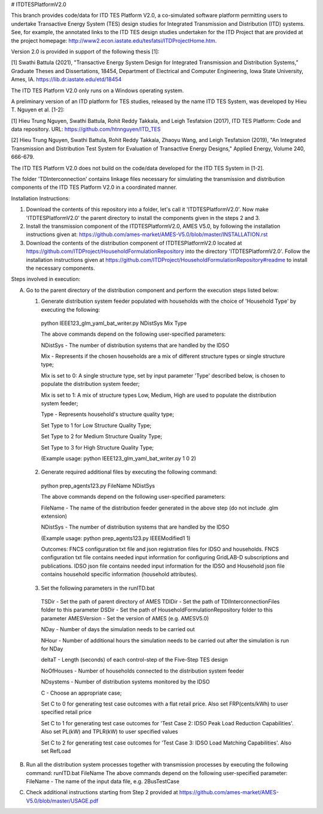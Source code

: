 # ITDTESPlatformV2.0

This branch provides code/data for ITD TES Platform V2.0, a co-simulated software platform permitting users to undertake Transactive Energy System (TES) design studies for Integrated Transmission and Distribution (ITD) systems. See, for example, the annotated links to the ITD TES design studies undertaken for the ITD Project that are provided at the project homepage: http://www2.econ.iastate.edu/tesfatsi/ITDProjectHome.htm. 

Version 2.0 is provided in support of the following thesis [1]:  

[1] Swathi Battula (2021),  "Transactive Energy System Design for Integrated Transmission and Distribution Systems,” Graduate Theses and Dissertations, 18454, Department of Electrical and Computer Engineering, Iowa State University, Ames, IA. https://lib.dr.iastate.edu/etd/18454

The ITD TES Platform V2.0 only runs on a Windows operating system.

A preliminary version of an ITD platform for TES studies, released by the name ITD TES System, was developed by Hieu T. Nguyen et al. [1-2]:

[1] Hieu Trung Nguyen, Swathi Battula, Rohit Reddy Takkala, and Leigh Tesfatsion (2017), ITD TES Platform: Code and data repository. URL: https://github.com/htnnguyen/ITD_TES

[2] Hieu Trung Nguyen, Swathi Battula, Rohit Reddy Takkala, Zhaoyu Wang, and Leigh Tesfatsion (2019), "An Integrated Transmission and Distribution Test System for Evaluation of Transactive Energy Designs," Applied Energy, Volume 240, 666-679.

The ITD TES Platform V2.0 does not build on the code/data developed for the ITD TES System in [1-2]. 

The folder 'TDInterconnection' contains linkage files necessary for simulating the transmission and distribution components of the ITD TES Platform V2.0 in a coordinated manner.

Installation Instructions:

1. Download the contents of this repository into a folder, let's call it 'ITDTESPlatformV2.0'. Now make 'ITDTESPlatformV2.0' the parent directory to install the components given in the steps 2 and 3.

2. Install the transmission component of the ITDTESPlatformV2.0, AMES V5.0, by following the installation instructions given at: https://github.com/ames-market/AMES-V5.0/blob/master/INSTALLATION.rst

3. Download the contents of the distribution component of ITDTESPlatformV2.0 located at https://github.com/ITDProject/HouseholdFormulationRepository into the directory 'ITDTESPlatformV2.0'. Follow the installation instructions given at https://github.com/ITDProject/HouseholdFormulationRepository#readme to install the necessary components.


Steps involved in execution:

A. Go to the parent directory of the distribution component and perform the execution steps listed below:

   1. Generate distribution system feeder populated with households with the choice of 'Household Type' by executing the following:

     python IEEE123_glm_yaml_bat_writer.py NDistSys Mix Type

     The above commands depend on the following user-specified parameters: 

     NDistSys - The number of distribution systems that are handled by the IDSO

     Mix - Represents if the chosen households are a mix of different structure types or single structure type;

     Mix is set to 0: A single structure type, set by input parameter 'Type' described below, is chosen to populate the distribution system feeder;

     Mix is set to 1: A mix of structure types Low, Medium, High are used to populate the distribution system feeder;

     Type - Represents household's structure quality type; 

     Set Type to 1 for Low Structure Quality Type;

     Set Type to 2 for Medium Structure Quality Type;

     Set Type to 3 for High Structure Quality Type;

     (Example usage: python IEEE123_glm_yaml_bat_writer.py 1 0 2)

   2. Generate required additional files by executing the following command:

     python prep_agents123.py FileName NDistSys 

     The above commands depend on the following user-specified parameters: 

     FileName - The name of the distribution feeder generated in the above step (do not include .glm extension)

     NDistSys - The number of distribution systems that are handled by the IDSO

     (Example usage: python prep_agents123.py IEEEModified1 1)  

     Outcomes: FNCS configuration txt file and json registration files for IDSO and households.
     FNCS configuration txt file contains needed input information for configuring GridLAB-D subscriptions and publications. IDSO json file contains needed input information for the IDSO and Household json file contains household specific information (household attributes).

   3. Set the following parameters in the runITD.bat

     TSDir - Set the path of parent directory of AMES
     TDIDir - Set the path of TDIInterconnectionFiles folder to this parameter
     DSDir - Set the path of HouseholdFormulationRepository folder to this parameter
     AMESVersion - Set the version of AMES (e.g. AMESV5.0)

     NDay - Number of days the simulation needs to be carried out

     NHour - Number of additional hours the simulation needs to be carried out after the simulation is run for NDay

     deltaT - Length (seconds) of each control-step of the Five-Step TES design

     NoOfHouses - Number of households connected to the distribution system feeder

     NDsystems - Number of distribution systems monitored by the IDSO

     C - Choose an appropriate case; 

     Set C to 0 for generating test case outcomes with a flat retail price. Also set FRP(cents/kWh) to user specified retail price 

     Set C to 1 for generating test case outcomes for 'Test Case 2: IDSO Peak Load Reduction Capabilities'. Also set PL(kW) and TPLR(kW) to user specified values

     Set C to 2 for generating test case outcomes for 'Test Case 3: IDSO Load Matching Capabilities'. Also set RefLoad


B. Run all the distribution system processes together with transmission processes by executing the following command:
   runITD.bat FileName
   The above commands depend on the following user-specified parameter:
   FileName - The name of the input data file, e.g. 2BusTestCase
   
C. Check additional instructions starting from Step 2 provided at https://github.com/ames-market/AMES-V5.0/blob/master/USAGE.pdf
   
